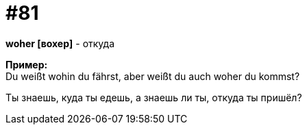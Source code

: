 [#18_013]
= #81
:hardbreaks:

*woher [вохер]* - откуда

*Пример:*
Du weißt wohin du fährst, aber weißt du auch woher du kommst?

Ты знаешь, куда ты едешь, а знаешь ли ты, откуда ты пришёл?